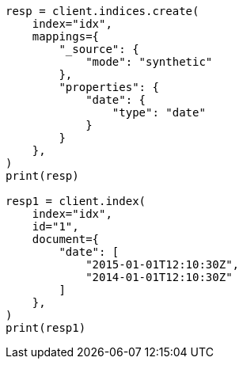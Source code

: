 // This file is autogenerated, DO NOT EDIT
// mapping/types/date.asciidoc:249

[source, python]
----
resp = client.indices.create(
    index="idx",
    mappings={
        "_source": {
            "mode": "synthetic"
        },
        "properties": {
            "date": {
                "type": "date"
            }
        }
    },
)
print(resp)

resp1 = client.index(
    index="idx",
    id="1",
    document={
        "date": [
            "2015-01-01T12:10:30Z",
            "2014-01-01T12:10:30Z"
        ]
    },
)
print(resp1)
----
